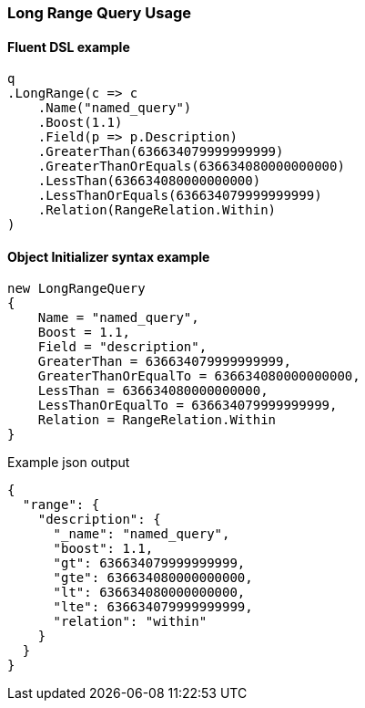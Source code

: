:ref_current: https://www.elastic.co/guide/en/elasticsearch/reference/7.0

:github: https://github.com/elastic/elasticsearch-net

:nuget: https://www.nuget.org/packages

////
IMPORTANT NOTE
==============
This file has been generated from https://github.com/elastic/elasticsearch-net/tree/master/src/Tests/Tests/QueryDsl/TermLevel/Range/LongRangeQueryUsageTests.cs. 
If you wish to submit a PR for any spelling mistakes, typos or grammatical errors for this file,
please modify the original csharp file found at the link and submit the PR with that change. Thanks!
////

[[long-range-query-usage]]
=== Long Range Query Usage

==== Fluent DSL example

[source,csharp]
----
q
.LongRange(c => c
    .Name("named_query")
    .Boost(1.1)
    .Field(p => p.Description)
    .GreaterThan(636634079999999999)
    .GreaterThanOrEquals(636634080000000000)
    .LessThan(636634080000000000)
    .LessThanOrEquals(636634079999999999)
    .Relation(RangeRelation.Within)
)
----

==== Object Initializer syntax example

[source,csharp]
----
new LongRangeQuery
{
    Name = "named_query",
    Boost = 1.1,
    Field = "description",
    GreaterThan = 636634079999999999,
    GreaterThanOrEqualTo = 636634080000000000,
    LessThan = 636634080000000000,
    LessThanOrEqualTo = 636634079999999999,
    Relation = RangeRelation.Within
}
----

[source,javascript]
.Example json output
----
{
  "range": {
    "description": {
      "_name": "named_query",
      "boost": 1.1,
      "gt": 636634079999999999,
      "gte": 636634080000000000,
      "lt": 636634080000000000,
      "lte": 636634079999999999,
      "relation": "within"
    }
  }
}
----

